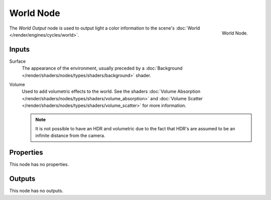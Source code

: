 .. _bpy.types.ShaderNodeOutputWorld:

**********
World Node
**********

.. figure:: /images/render_cycles_nodes_types_output_world_node.png
   :align: right

   World Node.

The *World Output* node is used to output light a color information
to the scene's :doc:`World </render/engines/cycles/world>`.


Inputs
======

Surface
   The appearance of the environment,
   usually preceded by a :doc:`Background </render/shaders/nodes/types/shaders/background>` shader.
Volume
   Used to add volumetric effects to the world.
   See the shaders :doc:`Volume Absorption </render/shaders/nodes/types/shaders/volume_absorption>`
   and :doc:`Volume Scatter </render/shaders/nodes/types/shaders/volume_scatter>` for more information.

   .. note::

      It is not possible to have an HDR and volumetric due to the fact that
      HDR's are assumed to be an infinite distance from the camera.


Properties
==========

This node has no properties.


Outputs
=======

This node has no outputs.

